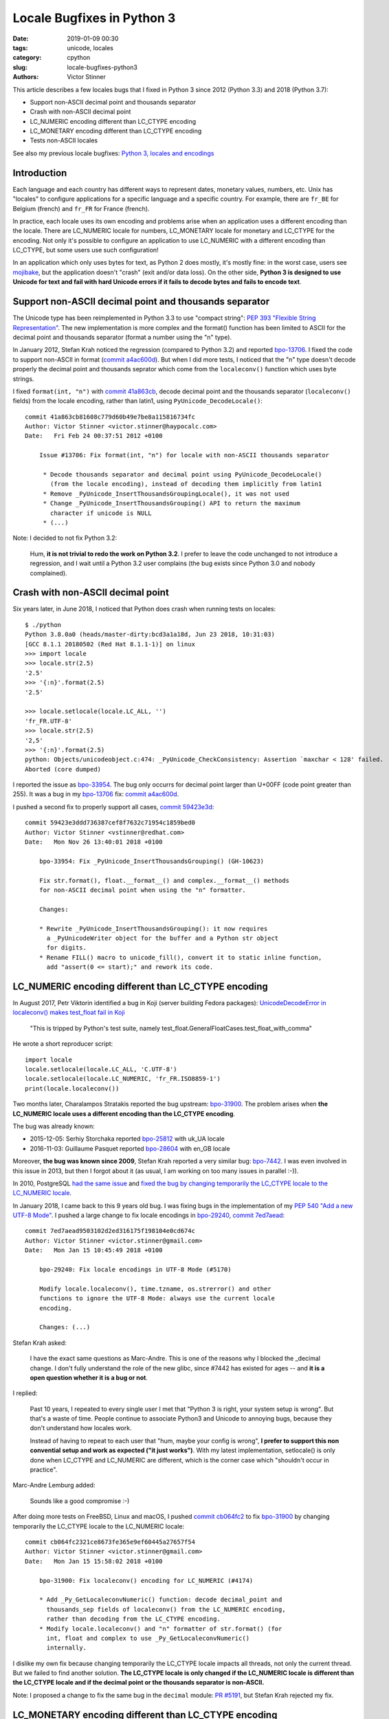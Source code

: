 +++++++++++++++++++++++++++
Locale Bugfixes in Python 3
+++++++++++++++++++++++++++

:date: 2019-01-09 00:30
:tags: unicode, locales
:category: cpython
:slug: locale-bugfixes-python3
:authors: Victor Stinner

This article describes a few locales bugs that I fixed in Python 3 since 2012
(Python 3.3) and 2018 (Python 3.7):

* Support non-ASCII decimal point and thousands separator
* Crash with non-ASCII decimal point
* LC_NUMERIC encoding different than LC_CTYPE encoding
* LC_MONETARY encoding different than LC_CTYPE encoding
* Tests non-ASCII locales

See also my previous locale bugfixes: `Python 3, locales and encodings
<{filename}/python3_locales_encodings.rst>`_

.. image:: {filename}/images/unicode_bag.jpg
   :alt: Unicode Mixed Bag
   :target: https://www.flickr.com/photos/svensson/40467591/


Introduction
============

Each language and each country has different ways to represent dates, monetary
values, numbers, etc. Unix has "locales" to configure applications for a
specific language and a specific country. For example, there are ``fr_BE`` for
Belgium (french) and ``fr_FR`` for France (french).

In practice, each locale uses its own encoding and problems arise when an
application uses a different encoding than the locale. There are LC_NUMERIC
locale for numbers, LC_MONETARY locale for monetary and LC_CTYPE for the
encoding. Not only it's possible to configure an application to use LC_NUMERIC
with a different encoding than LC_CTYPE, but some users use such configuration!

In an application which only uses bytes for text, as Python 2 does mostly, it's
mostly fine: in the worst case, users see `mojibake
<https://en.wikipedia.org/wiki/Mojibake>`__, but the application doesn't
"crash" (exit and/or data loss). On the other side, **Python 3 is designed to
use Unicode for text and fail with hard Unicode errors if it fails to decode
bytes and fails to encode text**.

Support non-ASCII decimal point and thousands separator
=======================================================

The Unicode type has been reimplemented in Python 3.3 to use "compact string":
`PEP 393 "Flexible String Representation"
<https://www.python.org/dev/peps/pep-0393/>`__. The new implementation is more
complex and the format() function has been limited to ASCII for the decimal
point and thousands separator (format a number using the "n" type).

In January 2012, Stefan Krah noticed the regression (compared to Python 3.2)
and reported `bpo-13706 <https://bugs.python.org/issue13706>`__. I fixed the
code to support non-ASCII in format (`commit a4ac600d
<https://github.com/python/cpython/commit/a4ac600d6f9c5b74b97b99888b7cf3a7973cadc8>`__).
But when I did more tests, I noticed that the "n" type doesn't decode properly
the decimal point and thousands seprator which come from the ``localeconv()``
function which uses byte strings.

I fixed ``format(int, "n")`` with `commit 41a863cb
<https://github.com/python/cpython/commit/41a863cb81608c779d60b49e7be8a115816734fc>`__,
decode decimal point and the thousands separator (``localeconv()`` fields) from
the locale encoding, rather than latin1, using ``PyUnicode_DecodeLocale()``::

   commit 41a863cb81608c779d60b49e7be8a115816734fc
   Author: Victor Stinner <victor.stinner@haypocalc.com>
   Date:   Fri Feb 24 00:37:51 2012 +0100

       Issue #13706: Fix format(int, "n") for locale with non-ASCII thousands separator

        * Decode thousands separator and decimal point using PyUnicode_DecodeLocale()
          (from the locale encoding), instead of decoding them implicitly from latin1
        * Remove _PyUnicode_InsertThousandsGroupingLocale(), it was not used
        * Change _PyUnicode_InsertThousandsGrouping() API to return the maximum
          character if unicode is NULL
        * (...)

Note: I decided to not fix Python 3.2:

   Hum, **it is not trivial to redo the work on Python 3.2**. I prefer to leave
   the code unchanged to not introduce a regression, and I wait until a Python
   3.2 user complains (the bug exists since Python 3.0 and nobody complained).


Crash with non-ASCII decimal point
==================================

Six years later, in June 2018, I noticed that Python does crash when running
tests on locales::

   $ ./python
   Python 3.8.0a0 (heads/master-dirty:bcd3a1a18d, Jun 23 2018, 10:31:03)
   [GCC 8.1.1 20180502 (Red Hat 8.1.1-1)] on linux
   >>> import locale
   >>> locale.str(2.5)
   '2.5'
   >>> '{:n}'.format(2.5)
   '2.5'

   >>> locale.setlocale(locale.LC_ALL, '')
   'fr_FR.UTF-8'
   >>> locale.str(2.5)
   '2,5'
   >>> '{:n}'.format(2.5)
   python: Objects/unicodeobject.c:474: _PyUnicode_CheckConsistency: Assertion `maxchar < 128' failed.
   Aborted (core dumped)

I reported the issue as `bpo-33954 <https://bugs.python.org/issue33954>`__. The
bug only occurrs for decimal point larger than U+00FF (code point greater than
255). It was a bug in my `bpo-13706 <https://bugs.python.org/issue13706>`__
fix: `commit a4ac600d
<https://github.com/python/cpython/commit/a4ac600d6f9c5b74b97b99888b7cf3a7973cadc8>`__.

I pushed a second fix to properly support all cases, `commit 59423e3d
<https://github.com/python/cpython/commit/59423e3ddd736387cef8f7632c71954c1859bed0>`__::

   commit 59423e3ddd736387cef8f7632c71954c1859bed0
   Author: Victor Stinner <vstinner@redhat.com>
   Date:   Mon Nov 26 13:40:01 2018 +0100

       bpo-33954: Fix _PyUnicode_InsertThousandsGrouping() (GH-10623)

       Fix str.format(), float.__format__() and complex.__format__() methods
       for non-ASCII decimal point when using the "n" formatter.

       Changes:

       * Rewrite _PyUnicode_InsertThousandsGrouping(): it now requires
         a _PyUnicodeWriter object for the buffer and a Python str object
         for digits.
       * Rename FILL() macro to unicode_fill(), convert it to static inline function,
         add "assert(0 <= start);" and rework its code.


LC_NUMERIC encoding different than LC_CTYPE encoding
====================================================

In August 2017, Petr Viktorin identified a bug in Koji (server building Fedora
packages): `UnicodeDecodeError in localeconv() makes test_float fail in Koji
<https://bugzilla.redhat.com/show_bug.cgi?id=1484497>`_

   "This is tripped by Python's test suite, namely
   test_float.GeneralFloatCases.test_float_with_comma"

He wrote a short reproducer script::

   import locale
   locale.setlocale(locale.LC_ALL, 'C.UTF-8')
   locale.setlocale(locale.LC_NUMERIC, 'fr_FR.ISO8859-1')
   print(locale.localeconv())

Two months later, Charalampos Stratakis reported the bug upstream: `bpo-31900
<https://bugs.python.org/issue31900>`__.  The problem arises when **the
LC_NUMERIC locale uses a different encoding than the LC_CTYPE encoding**.

The bug was already known:

* 2015-12-05: Serhiy Storchaka reported `bpo-25812
  <https://bugs.python.org/issue25812>`__ with uk_UA locale
* 2016-11-03: Guillaume Pasquet reported `bpo-28604
  <https://bugs.python.org/issue28604>`__ with en_GB locale

Moreover, **the bug was known since 2009**, Stefan Krah reported a very similar
bug: `bpo-7442 <https://bugs.python.org/issue7442>`__. I was even involved in
this issue in 2013, but then I forgot about it (as usual, I am working on too
many issues in parallel :-)).

In 2010, PostgreSQL `had the same issue
<https://www.postgresql.org/message-id/20100422015552.4B7E07541D0@cvs.postgresql.org>`__
and `fixed the bug by changing temporarily the LC_CTYPE locale to the
LC_NUMERIC locale
<https://anoncvs.postgresql.org/cvsweb.cgi/pgsql/src/backend/utils/adt/pg_locale.c?r1=1.53&r2=1.54>`__.

In January 2018, I came back to this 9 years old bug. I was fixing bugs in the
implementation of my `PEP 540 "Add a new UTF-8 Mode"
<https://www.python.org/dev/peps/pep-0540/>`__. I pushed a large change to fix
locale encodings in `bpo-29240 <https://bugs.python.org/issue29240>`__, `commit
7ed7aead
<https://github.com/python/cpython/commit/7ed7aead9503102d2ed316175f198104e0cd674c>`__::

   commit 7ed7aead9503102d2ed316175f198104e0cd674c
   Author: Victor Stinner <victor.stinner@gmail.com>
   Date:   Mon Jan 15 10:45:49 2018 +0100

       bpo-29240: Fix locale encodings in UTF-8 Mode (#5170)

       Modify locale.localeconv(), time.tzname, os.strerror() and other
       functions to ignore the UTF-8 Mode: always use the current locale
       encoding.

       Changes: (...)

Stefan Krah asked:

   I have the exact same questions as Marc-Andre.  This is one of the reasons
   why I blocked the _decimal change.  I don't fully understand the role of the
   new glibc, since #7442 has existed for ages -- and **it is a open question
   whether it is a bug or not**.

I replied:

   Past 10 years, I repeated to every single user I met that "Python 3 is
   right, your system setup is wrong". But that's a waste of time. People
   continue to associate Python3 and Unicode to annoying bugs, because they
   don't understand how locales work.

   Instead of having to repeat to each user that "hum, maybe your config is
   wrong", **I prefer to support this non convential setup and work as expected
   ("it just works")**. With my latest implementation, setlocale() is only done
   when LC_CTYPE and LC_NUMERIC are different, which is the corner case which
   "shouldn't occur in practice".

Marc-Andre Lemburg added:

   Sounds like a good compromise :-)

After doing more tests on FreeBSD, Linux and macOS, I pushed `commit cb064fc2
<https://github.com/python/cpython/commit/cb064fc2321ce8673fe365e9ef60445a27657f54>`__
to fix `bpo-31900 <https://bugs.python.org/issue31900>`__ by changing
temporarily the LC_CTYPE locale to the LC_NUMERIC locale::

   commit cb064fc2321ce8673fe365e9ef60445a27657f54
   Author: Victor Stinner <victor.stinner@gmail.com>
   Date:   Mon Jan 15 15:58:02 2018 +0100

       bpo-31900: Fix localeconv() encoding for LC_NUMERIC (#4174)

       * Add _Py_GetLocaleconvNumeric() function: decode decimal_point and
         thousands_sep fields of localeconv() from the LC_NUMERIC encoding,
         rather than decoding from the LC_CTYPE encoding.
       * Modify locale.localeconv() and "n" formatter of str.format() (for
         int, float and complex to use _Py_GetLocaleconvNumeric()
         internally.

I dislike my own fix because changing temporarily the LC_CTYPE locale impacts
all threads, not only the current thread. But we failed to find another
solution. **The LC_CTYPE locale is only changed if the LC_NUMERIC locale is
different than the LC_CTYPE locale and if the decimal point or the thousands
separator is non-ASCII.**

Note: I proposed a change to fix the same bug in the ``decimal`` module: `PR
#5191 <https://github.com/python/cpython/pull/5191>`__, but Stefan Krah
rejected my fix.

LC_MONETARY encoding different than LC_CTYPE encoding
=====================================================

Fixing `bpo-31900 <https://bugs.python.org/issue31900>`__ drained all my
energy, but sadly... there was a similar bug with LC_MONETARY!

At 2016-11-03, Guillaume Pasquet reported `bpo-28604: Exception raised by
python3.5 when using en_GB locale <https://bugs.python.org/issue28604>`__.

The fix is similar to the LC_NUMERIC fix: change temporarily the LC_CTYPE
locale to the LC_MONETARY locale, `commit 02e6bf7f
<https://github.com/python/cpython/commit/02e6bf7f2025cddcbde6432f6b6396198ab313f4>`__::

   commit 02e6bf7f2025cddcbde6432f6b6396198ab313f4
   Author: Victor Stinner <vstinner@redhat.com>
   Date:   Tue Nov 20 16:20:16 2018 +0100

       bpo-28604: Fix localeconv() for different LC_MONETARY (GH-10606)

       locale.localeconv() now sets temporarily the LC_CTYPE locale to the
       LC_MONETARY locale if the two locales are different and monetary
       strings are non-ASCII. This temporary change affects other threads.

       Changes:

       * locale.localeconv() can now set LC_CTYPE to LC_MONETARY to decode
         monetary fields.
       * (...)


Tests non-ASCII locales
=======================

To test my bugfixes, I used manual tests. The first issue was to identify
locales with problematic characters: non-ASCII decimal point or thousands
separator for example. I wrote my own "test suite" for Windows, Linux, macOS
and FreeBSD on my website: `Test non-ASCII characters with locales
<https://vstinner.readthedocs.io/unicode.html#test-non-ascii-characters-with-locales>`__.

Example with localeconv() on Fedora 27:

==============  ========  ===============  ========================  ===================================
LC_ALL locale   Encoding  Field            Bytes                     Text
==============  ========  ===============  ========================  ===================================
es_MX.utf8      UTF-8     thousands_sep    ``0xE2 0x80 0x89``        U+2009
fr_FR.UTF-8     UTF-8     currency_symbol  ``0xE2 0x82 0xAC``        U+20AC (€)
ps_AF.utf8      UTF-8     thousands_sep    ``0xD9 0xAC``             U+066C (٬)
uk_UA.koi8u     KOI8-U    currency_symbol  ``0xC7 0xD2 0xCE 0x2E``   U+0433 U+0440 U+043d U+002E (грн.)
uk_UA.koi8u     KOI8-U    thousands_sep    ``0x9A``                  U+00A0
==============  ========  ===============  ========================  ===================================

Manual tests became more and more complex, since there are so many cases: each
operating system use different locale names and the result depends on the libc
version. After months of manual tests, I wrote my small personal **portable**
locale test suite: `test_all_locales.py
<https://github.com/vstinner/misc/blob/master/python/test_all_locales.py>`_.
It supports:

* FreeBSD 11
* macOS
* Fedora (Linux)

Example::

    def test_zh_TW_Big5(self):
        loc = "zh_TW.Big5" if BSD else "zh_TW.big5"
        if FREEBSD:
            currency_symbol = u'\uff2e\uff34\uff04'
            decimal_point = u'\uff0e'
            thousands_sep = u'\uff0c'
            date_str = u'\u661f\u671f\u56db 2\u6708'
        else:
            currency_symbol = u'NT$'
            decimal_point = u'.'
            thousands_sep = u','
            if MACOS:
                date_str =  u'\u9031\u56db 2\u6708'
            else:
                date_str = u'\u9031\u56db \u4e8c\u6708'

        self.set_locale(loc, "Big5")

        lc = locale.localeconv()
        self.assertLocaleEqual(lc['currency_symbol'], currency_symbol)
        self.assertLocaleEqual(lc['decimal_point'], decimal_point)
        self.assertLocaleEqual(lc['thousands_sep'], thousands_sep)

        self.assertLocaleEqual(time.strftime('%A %B', FEBRUARY), date_str)

The best would be to integrate directly these tests into the Python test suite,
but it's not portable nor future-proof, since most constants are hardcoded and
depends on the operating sytem and the libc version.
